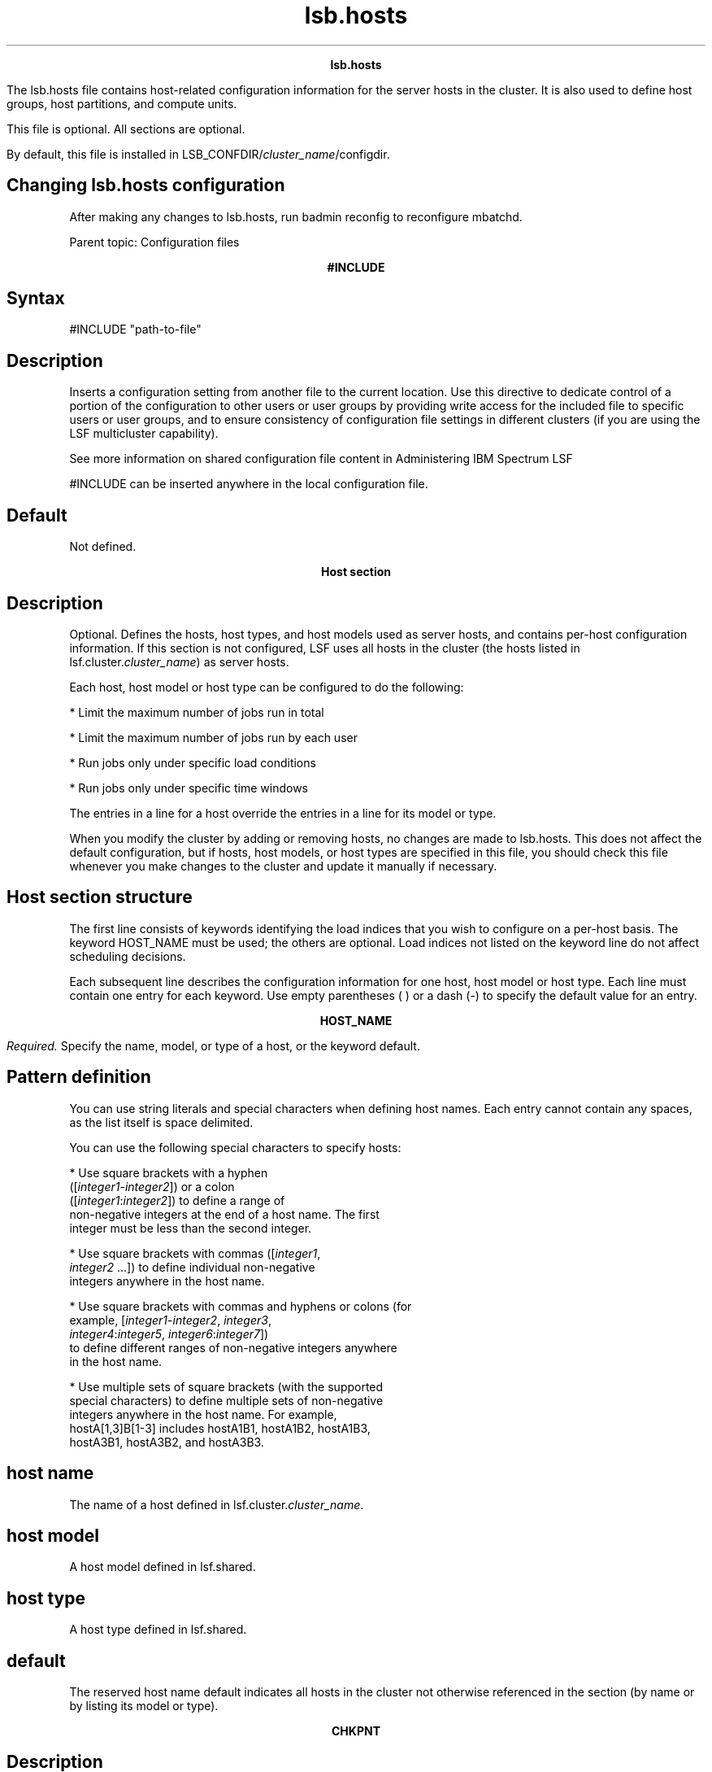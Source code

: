 
.ad l

.TH lsb.hosts 5 "July 2021" "" ""
.ll 72

.ce 1000
\fBlsb.hosts\fR
.ce 0

.sp 2
The lsb.hosts file contains host-related configuration
information for the server hosts in the cluster. It is also used
to define host groups, host partitions, and compute units.
.sp 2
This file is optional. All sections are optional.
.sp 2
By default, this file is installed in
LSB_CONFDIR/\fIcluster_name\fR/configdir.
.SH Changing lsb.hosts configuration

.sp 2
After making any changes to lsb.hosts, run badmin reconfig to
reconfigure mbatchd.
.sp 2
Parent topic: Configuration files
.sp 2

.ce 1000
\fB#INCLUDE\fR
.ce 0

.sp 2

.SH Syntax

.sp 2
\fR#INCLUDE\fR \fR"path-to-file"\fR
.SH Description

.sp 2
Inserts a configuration setting from another file to the current
location. Use this directive to dedicate control of a portion of
the configuration to other users or user groups by providing
write access for the included file to specific users or user
groups, and to ensure consistency of configuration file settings
in different clusters (if you are using the LSF multicluster
capability).
.sp 2
See more information on shared configuration file content in
Administering IBM Spectrum LSF
.sp 2
\fR#INCLUDE\fR can be inserted anywhere in the local
configuration file.
.SH Default

.sp 2
Not defined.
.sp 2

.ce 1000
\fBHost section\fR
.ce 0

.sp 2

.SH Description

.sp 2
Optional. Defines the hosts, host types, and host models used as
server hosts, and contains per-host configuration information. If
this section is not configured, LSF uses all hosts in the cluster
(the hosts listed in lsf.cluster.\fIcluster_name\fR) as server
hosts.
.sp 2
Each host, host model or host type can be configured to do the
following:
.sp 2
*  Limit the maximum number of jobs run in total
.sp 2
*  Limit the maximum number of jobs run by each user
.sp 2
*  Run jobs only under specific load conditions
.sp 2
*  Run jobs only under specific time windows
.sp 2
The entries in a line for a host override the entries in a line
for its model or type.
.sp 2
When you modify the cluster by adding or removing hosts, no
changes are made to lsb.hosts. This does not affect the default
configuration, but if hosts, host models, or host types are
specified in this file, you should check this file whenever you
make changes to the cluster and update it manually if necessary.
.SH Host section structure

.sp 2
The first line consists of keywords identifying the load indices
that you wish to configure on a per-host basis. The keyword
HOST_NAME must be used; the others are optional. Load indices not
listed on the keyword line do not affect scheduling decisions.
.sp 2
Each subsequent line describes the configuration information for
one host, host model or host type. Each line must contain one
entry for each keyword. Use empty parentheses ( ) or a dash (-)
to specify the default value for an entry.
.sp 2

.ce 1000
\fBHOST_NAME\fR
.ce 0

.sp 2
\fIRequired.\fR Specify the name, model, or type of a host, or
the keyword default.
.SH Pattern definition

.sp 2
You can use string literals and special characters when defining
host names. Each entry cannot contain any spaces, as the list
itself is space delimited.
.sp 2
You can use the following special characters to specify hosts:
.sp 2
*  Use square brackets with a hyphen
   ([\fIinteger1\fR-\fIinteger2\fR]) or a colon
   ([\fIinteger1\fR:\fIinteger2\fR]) to define a range of
   non-negative integers at the end of a host name. The first
   integer must be less than the second integer.
.sp 2
*  Use square brackets with commas ([\fIinteger1\fR,
   \fIinteger2\fR ...]) to define individual non-negative
   integers anywhere in the host name.
.sp 2
*  Use square brackets with commas and hyphens or colons (for
   example, [\fIinteger1\fR-\fIinteger2\fR,\fI integer3\fR,
   \fIinteger4\fR:\fIinteger5\fR, \fIinteger6\fR:\fIinteger7\fR])
   to define different ranges of non-negative integers anywhere
   in the host name.
.sp 2
*  Use multiple sets of square brackets (with the supported
   special characters) to define multiple sets of non-negative
   integers anywhere in the host name. For example,
   hostA[1,3]B[1-3] includes hostA1B1, hostA1B2, hostA1B3,
   hostA3B1, hostA3B2, and hostA3B3.
.SH host name

.sp 2
The name of a host defined in lsf.cluster.\fIcluster_name\fR.
.SH host model

.sp 2
A host model defined in lsf.shared.
.SH host type

.sp 2
A host type defined in lsf.shared.
.SH default

.sp 2
The reserved host name default indicates all hosts in the cluster
not otherwise referenced in the section (by name or by listing
its model or type).
.sp 2

.ce 1000
\fBCHKPNT\fR
.ce 0

.sp 2

.SH Description

.sp 2
If C, checkpoint copy is enabled. With checkpoint copy, all
opened files are automatically copied to the checkpoint directory
by the operating system when a process is checkpointed.
.SH Example

.sp 2
HOST_NAME  CHKPNT hostA         C
.br

.SH Compatibility

.sp 2
Checkpoint copy is only supported on Cray systems.
.SH Default

.sp 2
No checkpoint copy
.sp 2

.ce 1000
\fBDISPATCH_WINDOW\fR
.ce 0

.sp 2

.SH Description

.sp 2
The time windows in which jobs from this host, host model, or
host type are dispatched. Once dispatched, jobs are no longer
affected by the dispatch window.
.SH Default

.sp 2
Not defined (always open)
.sp 2

.ce 1000
\fBEXIT_RATE\fR
.ce 0

.sp 2

.SH Description

.sp 2
Specifies a threshold for exited jobs. Specify a number of jobs.
If the number of jobs that exit over a period of time specified
by JOB_EXIT_RATE_DURATION in lsb.params (5 minutes by default)
exceeds the number of jobs you specify as the threshold in this
parameter, LSF invokes LSF_SERVERDIR/eadmin to trigger a host
exception.
.sp 2
EXIT_RATE for a specific host overrides a default
GLOBAL_EXIT_RATE specified in lsb.params.
.SH Example

.sp 2
The following Host section defines a job exit rate of 20 jobs for
all hosts, and an exit rate of 10 jobs on \fRhostA\fR.
.sp 2
Begin Host 
.br
HOST_NAME    MXJ      EXIT_RATE  # Keywords 
.br
Default      !        20 
.br
hostA        !        10 
.br
End Host
.br

.SH Default

.sp 2
Not defined
.sp 2

.ce 1000
\fBJL/U\fR
.ce 0

.sp 2

.SH Description

.sp 2
Per-user job slot limit for the host. Maximum number of job slots
that each user can use on this host.
.SH Example

.sp 2
HOST_NAME  JL/U
.br
hostA         2
.br

.SH Default

.sp 2
Unlimited
.sp 2

.ce 1000
\fBMIG\fR
.ce 0

.sp 2

.SH Syntax

.sp 2
\fBMIG=\fRminutes
.SH Description

.sp 2
Enables automatic job migration and specifies the migration
threshold for checkpointable or rerunnable jobs, in minutes.
.sp 2
LSF automatically migrates jobs that have been in the SSUSP state
for more than the specified number of minutes. Specify a value of
0 to migrate jobs immediately upon suspension. The migration
threshold applies to all jobs running on the host.
.sp 2
Job-level command line migration threshold overrides threshold
configuration in application profile and queue. Application
profile configuration overrides queue level configuration. When a
host migration threshold is specified, and is lower than the
value for the job, the queue, or the application, the host value
is used.
.sp 2
Does not affect MultiCluster jobs that are forwarded to a remote
cluster.
.SH Default

.sp 2
Not defined. LSF does not migrate checkpointable or rerunnable
jobs automatically.
.sp 2

.ce 1000
\fBMXJ\fR
.ce 0

.sp 2

.SH Description

.sp 2
The number of job slots on the host.
.sp 2
With MultiCluster resource leasing model, this is the number of
job slots on the host that are available to the local cluster.
.sp 2
Use \fR!\fR to make the number of job slots equal to the number
of CPUs on a host.
.sp 2
For the reserved host name default, \fR!\fR makes the number of
job slots equal to the number of CPUs on all hosts in the cluster
not otherwise referenced in the section.
.sp 2
By default, the number of running and suspended jobs on a host
cannot exceed the number of job slots. If preemptive scheduling
is used, the suspended jobs are not counted as using a job slot.
.sp 2
On multiprocessor hosts, to fully use the CPU resource, make the
number of job slots equal to or greater than the number of
processors.
.SH Default

.sp 2
Unlimited
.sp 2

.ce 1000
\fB\fIload_index\fB\fR
.ce 0

.sp 2

.SH Syntax

.sp 2
load_index loadSched[/loadStop]
.br

.sp 2
Specify \fRio\fR, \fRit\fR, \fRls\fR, \fRmem\fR, \fRpg\fR,
\fRr15s\fR, \fRr1m\fR, \fRr15m\fR, \fRswp\fR, \fRtmp\fR,
\fRut\fR, or a non-shared (host based) dynamic custom external
load index as a column. Specify multiple columns to configure
thresholds for multiple load indices.
.SH Description

.sp 2
Scheduling and suspending thresholds for dynamic load indices
supported by LIM, including external load indices.
.sp 2
Each load index column must contain either the default entry or
two numbers separated by a slash (\fR/\fR), with no white space.
The first number is the scheduling threshold for the load index;
the second number is the suspending threshold.
.sp 2
Queue-level scheduling and suspending thresholds are defined in
lsb.queues. If both files specify thresholds for an index, those
that apply are the most restrictive ones.
.SH Example

.sp 2
HOST_NAME    mem     swp
.br
hostA        100/10  200/30
.sp 2
This example translates into a \fRloadSched\fR condition of
.sp 2
mem>=100 && swp>=200 
.sp 2
and a \fRloadStop\fR condition of
.sp 2
mem < 10 || swp < 30
.SH Default

.sp 2
Not defined
.sp 2

.ce 1000
\fBAFFINITY\fR
.ce 0

.sp 2

.SH Syntax

.sp 2
\fBAFFINITY=\fR\fBY\fR | \fBy\fR | \fBN\fR | \fBn\fR | cpu_list
.SH Description

.sp 2
Specifies whether the host can be used to run affinity jobs, and
if so which CPUs are eligible to do so. The syntax accepts Y, N,
a list of CPUs, or a CPU range.
.SH Examples

.sp 2
The following configuration enables affinity scheduling and tells
LSF to use all CPUs on \fRhostA\fR for affinity jobs:
.sp 2
HOST_NAME MXJ r1m AFFINITY
.br
hostA      !  ()   (Y)
.br

.sp 2
The following configuration specifies a CPU list for affinity
scheduling:
.sp 2
HOST_NAME MXJ r1m  AFFINITY
.br
hostA      !  ()   (CPU_LIST="1,3,5,7-10")
.br

.br

.sp 2
This configuration enables affinity scheduling on \fRhostA\fR and
tells LSF to just use CPUs 1,3,5, and CPUs 7-10 to run affinity
jobs.
.sp 2
The following configuration disables affinity scheduling:
.sp 2
HOST_NAME MXJ r1m AFFINITY
.br
hostA      !  ()   (N)
.SH Default

.sp 2
Not defined. Affinity scheduling is not enabled.
.sp 2

.ce 1000
\fBExample of a Host section\fR
.ce 0

.sp 2
Begin Host 
.br
HOST_NAME   MXJ   JL/U r1m         pg       DISPATCH_WINDOW 
.br
hostA        1      -   0.6/1.6   10/20  (5:19:00-1:8:30 20:00-8:30)
.br
Linux       1      -   0.5/2.5 -             23:00-8:00 
.br
default      2      1   0.6/1.6   20/40            ()
.br
End Host
.sp 2
\fRLinux\fR is a host type defined in lsf.shared. This example
\fRHost\fR section configures one host and one host type
explicitly and configures default values for all other
load-sharing hosts.
.sp 2
\fRHostA\fR runs one batch job at a time. A job will only be
started on \fRhostA\fR if the \fRr1m\fR index is below 0.6 and
the \fRpg\fR index is below 10; the running job is stopped if the
\fRr1m\fR index goes above 1.6 or the \fRpg\fR index goes above
20. \fRHostA\fR only accepts batch jobs from 19:00 on Friday
evening until 8:30 Monday morning and overnight from 20:00 to
8:30 on all other days.
.sp 2
For hosts of type \fRLinux\fR, the \fRpg\fR index does not have
host-specific thresholds and such hosts are only available
overnight from 23:00 to 8:00.
.sp 2
The entry with host name default applies to each of the other
hosts in the cluster. Each host can run up to two jobs at the
same time, with at most one job from each user. These hosts are
available to run jobs at all times. Jobs may be started if the
\fRr1m\fR index is below 0.6 and the \fRpg\fR index is below 20.
.sp 2

.ce 1000
\fBHostGroup section\fR
.ce 0

.sp 2

.SH Description

.sp 2
Optional. Defines host groups.
.sp 2
The name of the host group can then be used in other host group,
host partition, and queue definitions, as well as on the command
line. Specifying the name of a host group has exactly the same
effect as listing the names of all the hosts in the group.
.SH Structure

.sp 2
Host groups are specified in the same format as user groups in
lsb.users.
.sp 2
The first line consists of two mandatory keywords, GROUP_NAME and
GROUP_MEMBER, as well as optional keywords, CONDENSE and
GROUP_ADMIN. Subsequent lines name a group and list its
membership.
.sp 2
The sum of all host groups, compute groups, and host partitions
cannot be more than 1024.
.sp 2

.ce 1000
\fBGROUP_NAME\fR
.ce 0

.sp 2

.SH Description

.sp 2
An alphanumeric string representing the name of the host group.
.sp 2
You cannot use the reserved name all, and group names must not
conflict with host names.
.sp 2

.ce 1000
\fBCONDENSE\fR
.ce 0

.sp 2

.SH Description

.sp 2
Optional. Defines condensed host groups.
.sp 2
Condensed host groups are displayed in a condensed output format
for the bhosts and bjobs commands.
.sp 2
If you configure a host to belong to more than one condensed host
group, bjobs can display any of the host groups as execution host
name.
.SH Valid values

.sp 2
Y or N.
.SH Default

.sp 2
\fRN\fR (the specified host group is not condensed)
.sp 2

.ce 1000
\fBGROUP_MEMBER\fR
.ce 0

.sp 2

.SH Description

.sp 2
A space-delimited list of host names or previously defined host
group names, enclosed in one pair of parentheses.
.sp 2
You cannot use more than one pair of parentheses to define the
list.
.sp 2
The names of hosts and host groups can appear on multiple lines
because hosts can belong to multiple groups. The reserved name
all specifies all hosts in the cluster. An exclamation mark
(\fR!\fR) indicates an externally-defined host group, which the
egroup executable retrieves.
.SH Pattern definition

.sp 2
You can use string literals and special characters when defining
host group members. Each entry cannot contain any spaces, as the
list itself is space delimited.
.sp 2
When a leased-in host joins the cluster, the host name is in the
form of \fIhost\fR\fR@\fR\fIcluster\fR. For these hosts, only the
host part of the host name is subject to pattern definitions.
.sp 2
You can use the following special characters to specify host
group members:
.sp 2
*  Use a tilde (\fR~\fR) to exclude specified hosts or host
   groups from the list.
.sp 2
*  Use an asterisk (\fR*\fR) as a wildcard character to represent
   any number of characters.
.sp 2
*  Use square brackets with a hyphen
   ([\fIinteger1\fR-\fIinteger2\fR]) or a colon
   ([\fIinteger1\fR:\fIinteger2\fR]) to define a range of
   non-negative integers anywhere in the host name. The first
   integer must be less than the second integer.
.sp 2
*  Use square brackets with commas ([\fIinteger1\fR,
   \fIinteger2\fR ...]) to define individual non-negative
   integers anywhere in the host name.
.sp 2
*  Use square brackets with commas and hyphens or colons (for
   example, [\fIinteger1\fR-\fIinteger2\fR,\fI integer3\fR,
   \fIinteger4\fR:\fIinteger5\fR, \fIinteger6\fR:\fIinteger7\fR])
   to define different ranges of non-negative integers anywhere
   in the host name.
.sp 2
*  Use multiple sets of square brackets (with the supported
   special characters) to define multiple sets of non-negative
   integers anywhere in the host name. For example,
   hostA[1,3]B[1-3] includes hostA1B1, hostA1B2, hostA1B3,
   hostA3B1, hostA3B2, and hostA3B3.
.SH Restrictions

.sp 2
You cannot define subgroups that contain wildcards and special
characters.
.sp 2

.ce 1000
\fBGROUP_ADMIN\fR
.ce 0

.sp 2

.SH Description

.sp 2
Host group administrators have the ability to open or close the
member hosts for the group they are administering.
.sp 2
the \fRGROUP_ADMIN\fR field is a space-delimited list of user
names or previously defined user group names, enclosed in one
pair of parentheses.
.sp 2
You cannot use more than one pair of parentheses to define the
list.
.sp 2
The names of users and user groups can appear on multiple lines
because users can belong to and administer multiple groups.
.sp 2
Host group administrator rights are inherited. For example, if
the user \fRadmin2\fR is an administrator for host group
\fRhg1\fR and host group \fRhg2\fR is a member of \fRhg1\fR,
\fRadmin2\fR is also an administrator for host group \fRhg2\fR.
.sp 2
When host group administrators (who are not also cluster
administrators) open or close a host, they must specify a comment
with the -C option.
.SH Valid values

.sp 2
Any existing user or user group can be specified. A user group
that specifies an external list is also allowed; however, in this
location, you use the user group name that has been defined with
(!) rather than (!) itself.
.SH Restrictions

.sp 2
*  You cannot specify any wildcards or special characters (for
   example: *, !, $, #, &, ~).
.sp 2
*  You cannot specify an external group (egroup).
.sp 2
*  You cannot use the keyword \fRALL\fR and you cannot administer
   any group that has ALL as its members.
.sp 2
*  User names and user group names cannot have spaces.
.sp 2

.ce 1000
\fBExample HostGroup sections\fR
.ce 0

.sp 2

.SH Example 1

.sp 2
Begin HostGroup 
.br
GROUP_NAME  GROUP_MEMBER GROUP_ADMIN
.br
groupA      (hostA hostD) (user1 user10)
.br
groupB      (hostF groupA hostK) ()
.br
groupC      (!) ()
.br
End HostGroup
.sp 2
This example defines three host groups:
.sp 2
*  \fRgroupA\fR includes \fRhostA\fR and \fRhostD\fR and can be
   administered by user1 and user10.
.sp 2
*  \fRgroupB\fR includes \fRhostF\fR and \fRhostK\fR, along with
   all hosts in \fRgroupA\fR. It has no administrators (only the
   cluster administrator can control the member hosts).
.sp 2
*  The group membership of \fRgroupC\fR is defined externally and
   retrieved by the egroup executable.
.SH Example 2

.sp 2
Begin HostGroup 
.br
GROUP_NAME   GROUP_MEMBER GROUP_ADMIN
.br
groupA       (all) ()
.br
groupB       (groupA ~hostA ~hostB) (user11 user14)
.br
groupC       (hostX hostY hostZ) ()
.br
groupD       (groupC ~hostX) usergroupB
.br
groupE       (all ~groupC ~hostB) ()
.br
groupF       (hostF groupC hostK) ()
.br
End HostGroup
.sp 2
This example defines the following host groups:
.sp 2
*  \fRgroupA\fR contains all hosts in the cluster and is
   administered by the cluster administrator.
.sp 2
*  \fRgroupB\fR contains all the hosts in the cluster except for
   \fRhostA\fR and \fRhostB\fR and is administered by user11 and
   user14.
.sp 2
*  \fRgroupC\fR contains only \fRhostX\fR, \fRhostY\fR, and
   \fRhostZ\fR and is administered by the cluster administrator.
.sp 2
*  \fRgroupD\fR contains the hosts in \fRgroupC\fR except for
   \fRhostX\fR. Note that \fRhostX\fR must be a member of host
   group \fRgroupC\fR to be excluded from \fRgroupD\fR.
   \fRusergroupB\fR is the administrator for \fRgroupD\fR.
.sp 2
*  \fRgroupE\fR contains all hosts in the cluster excluding the
   hosts in \fRgroupC\fR and \fRhostB\fR and is administered by
   the cluster administrator.
.sp 2
*  \fRgroupF\fR contains \fRhostF\fR, \fRhostK\fR, and the 3
   hosts in \fRgroupC\fR and is administered by the cluster
   administrator.
.SH Example 3

.sp 2
Begin HostGroup 
.br
GROUP_NAME   CONDENSE   GROUP_MEMBER GROUP_ADMIN
.br
groupA          N       (all) ()
.br
groupB          N       (hostA, hostB) (usergroupC user1)
.br
groupC          Y       (all)()
.br
End HostGroup
.sp 2
This example defines the following host groups:
.sp 2
*  \fRgroupA\fR shows uncondensed output and contains all hosts
   in the cluster and is administered by the cluster
   administrator.
.sp 2
*  \fRgroupB\fR shows uncondensed output, and contains
   \fRhostA\fR and \fRhostB\fR. It is administered by all members
   of usergroupC and user1.
.sp 2
*  \fRgroupC\fR shows condensed output and contains all hosts in
   the cluster and is administered by the cluster administrator.
.SH Example 4

.sp 2
Begin HostGroup 
.br
GROUP_NAME CONDENSE GROUP_MEMBER GROUP_ADMIN
.br
groupA          Y (host*) (user7)
.br
groupB          N (*A) ()
.br
groupC          N (hostB* ~hostB[1-50]) ()
.br
groupD          Y (hostC[1:50] hostC[101:150]) (usergroupJ)
.br
groupE          N (hostC[51-100] hostC[151-200]) ()
.br
groupF          Y (hostD[1,3] hostD[5-10]) ()
.br
groupG          N (hostD[11-50] ~hostD[15,20,25] hostD2) ()
.br
groupH          Y (hostX[1:10]Y[1:10]) ()
.br
End HostGroup
.sp 2
This example defines the following host groups:
.sp 2
*  \fRgroupA\fR shows condensed output, and contains all hosts
   starting with the string \fRhost\fR. It is administered by
   user7.
.sp 2
*  \fRgroupB\fR shows uncondensed output, and contains all hosts
   ending with the string \fRA\fR, such as \fRhostA\fR and is
   administered by the cluster administrator.
.sp 2
*  \fRgroupC\fR shows uncondensed output, and contains all hosts
   starting with the string \fRhostB\fR except for the hosts from
   \fRhostB1\fR to \fRhostB50\fR and is administered by the
   cluster administrator.
.sp 2
*  \fRgroupD\fR shows condensed output, and contains all hosts
   from \fRhostC1\fR to \fRhostC50\fR and all hosts from
   \fRhostC101\fR to \fRhostC150\fR and is administered by the
   the members of \fRusergroupJ\fR.
.sp 2
*  \fRgroupE\fR shows uncondensed output, and contains all hosts
   from \fRhostC51\fR to \fRhostC100\fR and all hosts from
   \fRhostC151\fR to \fRhostC200\fR and is administered by the
   cluster administrator.
.sp 2
*  \fRgroupF\fR shows condensed output, and contains
   \fRhostD1\fR, \fRhostD3\fR, and all hosts from \fRhostD5\fR to
   \fRhostD10 and is administered by the cluster
   administrator\fR.
.sp 2
*  \fRgroupG\fR shows uncondensed output, and contains all hosts
   from \fRhostD11\fR to \fRhostD50\fR except for \fRhostD15\fR,
   \fRhostD20\fR, and \fRhostD25\fR. \fRgroupG\fR also includes
   \fRhostD2\fR. It is administered by the cluster administrator.
.sp 2

.ce 1000
\fBHostPartition section\fR
.ce 0

.sp 2

.SH Description

.sp 2
Optional. Used with host partition user-based fairshare
scheduling. Defines a host partition, which defines a user-based
fairshare policy at the host level.
.sp 2
Configure multiple sections to define multiple partitions.
.sp 2
The members of a host partition form a host group with the same
name as the host partition.
.sp 2
\fBRestriction: \fRYou cannot use host partitions and host
preference simultaneously.
.SH Limitations on queue configuration

.sp 2
*  If you configure a host partition, you cannot configure
   fairshare at the queue level.
.sp 2
*  If a queue uses a host that belongs to a host partition, it
   should not use any hosts that don’t belong to that partition.
   All the hosts in the queue should belong to the same
   partition. Otherwise, you might notice unpredictable
   scheduling behavior:
.sp 2
   *  Jobs in the queue sometimes may be dispatched to the host
      partition even though hosts not belonging to any host
      partition have a lighter load.
.sp 2
   *  If some hosts belong to one host partition and some hosts
      belong to another, only the priorities of one host
      partition are used when dispatching a parallel job to hosts
      from more than one host partition.
.SH Shared resources and host partitions

.sp 2
*  If a resource is shared among hosts included in host
   partitions and hosts that are not included in any host
   partition, jobs in queues that use the host partitions will
   always get the shared resource first, regardless of queue
   priority.
.sp 2
*  If a resource is shared among host partitions, jobs in queues
   that use the host partitions listed first in the
   \fRHostPartition \fRsection of lsb.hosts will always have
   priority to get the shared resource first. To allocate shared
   resources among host partitions, LSF considers host partitions
   in the order they are listed in lsb.hosts.
.SH Structure

.sp 2
Each host partition always consists of 3 lines, defining the name
of the partition, the hosts included in the partition, and the
user share assignments.
.sp 2

.ce 1000
\fBHPART_NAME \fR
.ce 0

.sp 2

.SH Syntax

.sp 2
\fRHPART_NAME\fR=\fIpartition_name\fR
.SH Description

.sp 2
Specifies the name of the partition. The name must be 59
characters or less.
.sp 2

.ce 1000
\fBHOSTS \fR
.ce 0

.sp 2

.SH Syntax

.sp 2
\fRHOSTS\fR=[[~]\fIhost_name | \fR[~]\fIhost_group |\fR all]...
.SH Description

.sp 2
Specifies the hosts in the partition, in a space-separated list.
.sp 2
A host cannot belong to multiple partitions.
.sp 2
A host group cannot be empty.
.sp 2
Hosts that are not included in any host partition are controlled
by the FCFS scheduling policy instead of the fairshare scheduling
policy.
.sp 2
Optionally, use the reserved host name all to configure a single
partition that applies to all hosts in a cluster.
.sp 2
Optionally, use the not operator (~) to exclude hosts or host
groups from the list of hosts in the host partition.
.SH Examples

.sp 2
\fRHOSTS=all ~hostK ~hostM\fR
.sp 2
The partition includes all the hosts in the cluster, except for
\fRhostK\fR and \fRhostM\fR.
.sp 2
HOSTS=groupA ~hostL
.sp 2
The partition includes all the hosts in host group \fRgroupA\fR
except for \fRhostL\fR.
.sp 2

.ce 1000
\fBUSER_SHARES\fR
.ce 0

.sp 2

.SH Syntax

.sp 2
\fRUSER_SHARES\fR=[\fIuser\fR, \fInumber_shares\fR]...
.SH Description

.sp 2
Specifies user share assignments
.sp 2
*  Specify at least one user share assignment.
.sp 2
*  Enclose each user share assignment in square brackets, as
   shown.
.sp 2
*  Separate a list of multiple share assignments with a space
   between the square brackets.
.sp 2
*  \fIuser—\fRSpecify users who are also configured to use the
   host partition. You can assign the shares:
.sp 2
   *  To a single user (specify \fIuser_name\fR). To specify a
      Windows user account, include the domain name in uppercase
      letters (\fIDOMAIN_NAME\fR\\fIuser_name\fR).
.sp 2
   *  To users in a group, individually (specify
      \fIgroup_name\fR@) or collectively (specify
      \fIgroup_name\fR). To specify a Windows user group, include
      the domain name in uppercase letters
      (\fIDOMAIN_NAME\fR\\fIgroup_name\fR).
.sp 2
   *  To users not included in any other share assignment,
      individually (specify the keyword default) or collectively
      (specify the keyword others).
.sp 2
By default, when resources are assigned collectively to a group,
the group members compete for the resources according to FCFS
scheduling. You can use hierarchical fairshare to further divide
the shares among the group members.
.sp 2
When resources are assigned to members of a group individually,
the share assignment is recursive. Members of the group and of
all subgroups always compete for the resources according to FCFS
scheduling, regardless of hierarchical fairshare policies.
.sp 2
*  \fInumber_shares\fR
.sp 2
   *  Specify a positive integer representing the number of
      shares of the cluster resources assigned to the user.
.sp 2
   *  The number of shares assigned to each user is only
      meaningful when you compare it to the shares assigned to
      other users or to the total number of shares. The total
      number of shares is just the sum of all the shares assigned
      in each share assignment.
.SH Example of a HostPartition section

.sp 2
Begin HostPartition
.br
HPART_NAME = Partition1 HOSTS = hostA hostB USER_SHARES = 
.br
[groupA@, 3] [groupB, 7] [default, 1] 
.br
End HostPartition
.sp 2

.ce 1000
\fBComputeUnit section\fR
.ce 0

.sp 2

.SH Description

.sp 2
Optional. Defines compute units.
.sp 2
Once defined, the compute unit can be used in other compute unit
and queue definitions, as well as in the command line. Specifying
the name of a compute unit has the same effect as listing the
names of all the hosts in the compute unit.
.sp 2
Compute units are similar to host groups, with the added feature
of granularity allowing the construction of structures that mimic
the network architecture. Job scheduling using compute unit
resource requirements effectively spreads jobs over the cluster
based on the configured compute units.
.sp 2
To enforce consistency, compute unit configuration has the
following requirements:
.sp 2
*  Hosts and host groups appear in the finest granularity compute
   unit type, and nowhere else.
.sp 2
*  Hosts appear in only one compute unit of the finest
   granularity.
.sp 2
*  All compute units of the same type have the same type of
   compute units (or hosts) as members.
.SH Structure

.sp 2
Compute units are specified in the same format as host groups in
lsb.hosts.
.sp 2
The first line consists of three mandatory keywords, NAME,
MEMBER, and TYPE, as well as optional keywords CONDENSE and
ADMIN. Subsequent lines name a compute unit and list its
membership.
.sp 2
The sum of all host groups, compute groups, and host partitions
cannot be more than 1024.
.sp 2

.ce 1000
\fBNAME\fR
.ce 0

.sp 2

.SH Description

.sp 2
An alphanumeric string representing the name of the compute unit.
.sp 2
You cannot use the reserved names all, allremote, others, and
default. Compute unit names must not conflict with host names,
host partitions, or host group names.
.sp 2

.ce 1000
\fBCONDENSE\fR
.ce 0

.sp 2

.SH Description

.sp 2
Optional. Defines condensed compute units.
.sp 2
Condensed compute units are displayed in a condensed output
format for the bhosts and bjobs commands. The condensed compute
unit format includes the slot usage for each compute unit.
.SH Valid values

.sp 2
Y or N.
.SH Default

.sp 2
\fRN\fR (the specified host group is not condensed)
.sp 2

.ce 1000
\fBMEMBER\fR
.ce 0

.sp 2

.SH Description

.sp 2
A space-delimited list of host names or previously defined
compute unit names, enclosed in one pair of parentheses.
.sp 2
You cannot use more than one pair of parentheses to define the
list.
.sp 2
The names of hosts and host groups can appear only once, and only
in a compute unit type of the finest granularity.
.sp 2
An exclamation mark (\fR!\fR) indicates an externally-defined
host group, which the egroup executable retrieves.
.SH Pattern definition

.sp 2
You can use string literals and special characters when defining
compute unit members. Each entry cannot contain any spaces, as
the list itself is space delimited.
.sp 2
You can use the following special characters to specify host and
host group compute unit members:
.sp 2
*  Use a tilde (\fR~\fR) to exclude specified hosts or host
   groups from the list.
.sp 2
*  Use an asterisk (\fR*\fR) as a wildcard character to represent
   any number of characters.
.sp 2
*  Use square brackets with a hyphen
   ([\fIinteger1\fR-\fIinteger2\fR]) or a colon
   ([\fIinteger1\fR:\fIinteger2\fR]) to define a range of
   non-negative integers anywhere in the host name. The first
   integer must be less than the second integer.
.sp 2
*  Use square brackets with commas ([\fIinteger1\fR,
   \fIinteger2\fR...]) to define individual non-negative integers
   anywhere in the host name.
.sp 2
*  Use square brackets with commas and hyphens or colons (for
   example, [\fIinteger1\fR-\fIinteger2\fR,\fI integer3\fR,
   \fIinteger4\fR:\fIinteger5\fR, \fIinteger6\fR:\fIinteger7\fR])
   to define different ranges of non-negative integers anywhere
   in the host name.
.sp 2
*  Use multiple sets of square brackets (with the supported
   special characters) to define multiple sets of non-negative
   integers anywhere in the host name. For example,
   hostA[1,3]B[1-3] includes hostA1B1, hostA1B2, hostA1B3,
   hostA3B1, hostA3B2, and hostA3B3.
.SH Restrictions

.sp 2
*  Compute unit names cannot be used in compute units of the
   finest granularity.
.sp 2
*  You cannot include host or host group names except in compute
   units of the finest granularity.
.sp 2
*  You must not skip levels of granularity. For example:
.sp 2
   If lsb.params contains \fRCOMPUTE_UNIT_TYPES=enclosure rack
   cabinet\fR then a compute unit of type \fRcabinet\fR can
   contain compute units of type \fRrack\fR, but not of type
   \fRenclosure\fR.
.sp 2
*  The keywords all, allremote, all@cluster, other and default
   cannot be used when defining compute units.
.sp 2

.ce 1000
\fBTYPE\fR
.ce 0

.sp 2

.SH Description

.sp 2
The type of the compute unit, as defined in the
\fBCOMPUTE_UNIT_TYPES\fR parameter of lsb.params.
.sp 2

.ce 1000
\fBADMIN\fR
.ce 0

.sp 2

.SH Description

.sp 2
Compute unit administrators have the ability to open or close the
member hosts for the compute unit they are administering.
.sp 2
the \fRADMIN\fR field is a space-delimited list of user names or
previously defined user group names, enclosed in one pair of
parentheses.
.sp 2
You cannot use more than one pair of parentheses to define the
list.
.sp 2
The names of users and user groups can appear on multiple lines
because users can belong to and administer multiple compute
units.
.sp 2
Compute unit administrator rights are inherited. For example, if
the user admin2 is an administrator for compute unit cu1 and
compute unit cu2 is a member of cu1, admin2 is also an
administrator for compute unit cu2.
.sp 2
When compute unit administrators (who are not also cluster
administrators) open or close a host, they must specify a comment
with the -C option.
.SH Valid values

.sp 2
Any existing user or user group can be specified. A user group
that specifies an external list is also allowed; however, in this
location, you use the user group name that has been defined with
(!) rather than (!) itself.
.SH Restrictions

.sp 2
*  You cannot specify any wildcards or special characters (for
   example: *, !, $, #, &, ~).
.sp 2
*  You cannot specify an external group (egroup).
.sp 2
*  You cannot use the keyword \fRALL\fR and you cannot administer
   any group that has ALL as its members.
.sp 2
*  User names and user group names cannot have spaces.
.sp 2

.ce 1000
\fBExample ComputeUnit sections\fR
.ce 0

.sp 2

.SH Example 1

.sp 2
(For the lsb.params entry \fRCOMPUTE_UNIT_TYPES=enclosure rack
cabinet\fR)
.sp 2
Begin ComputeUnit 
.br
NAME   MEMBER        TYPE
.br
encl1  (host1 host2) enclosure
.br
encl2  (host3 host4) enclosure
.br
encl3  (host5 host6) enclosure
.br
encl4  (host7 host8) enclosure
.br
rack1  (encl1 encl2) rack
.br
rack2  (encl3 encl4) rack
.br
cbnt1  (rack1 rack2) cabinet
.br
End ComputeUnit
.sp 2
This example defines seven compute units:
.sp 2
*  \fRencl1\fR, \fRencl2\fR, \fRencl3\fR and \fRencl4\fR are the
   finest granularity, and each contain two hosts.
.sp 2
*  \fRrack1\fR is of coarser granularity and contains two levels.
   At the enclosure level \fRrack1\fR contains \fRencl1\fR and
   \fRencl2\fR. At the lowest level \fRrack1\fR contains
   \fRhost1\fR, \fRhost2\fR, \fRhost3\fR, and \fRhost4\fR.
.sp 2
*  \fRrack2\fR has the same structure as \fRrack1\fR, and
   contains \fRencl3\fR and \fRencl4\fR.
.sp 2
*  \fRcbnt1\fR contains two racks (\fRrack1\fR and \fRrack2\fR),
   four enclosures (\fRencl1\fR, \fRencl2\fR, \fRencl3\fR, and
   \fRencl4\fR) and all eight hosts. Compute unit \fRcbnt1\fR is
   the coarsest granularity in this example.
.SH Example 2

.sp 2
(For the lsb.params entry \fRCOMPUTE_UNIT_TYPES=enclosure rack
cabinet\fR)
.sp 2
Begin ComputeUnit 
.br
NAME  CONDENSE MEMBER                   TYPE      ADMIN
.br
encl1 Y        (hg123 ~hostA ~hostB)    enclosure (user11 user14)
.br
encl2 Y        (hg456)                  enclosure ()
.br
encl3 N        (hostA hostB)            enclosure usergroupB
.br
encl4 N        (hgroupX ~hostB)         enclosure ()
.br
encl5 Y        (hostC* ~hostC[101-150]) enclosure usergroupJ
.br
encl6 N        (hostC[101-150])         enclosure ()
.br
rack1 Y        (encl1 encl2 encl3)      rack      ()
.br
rack2 N        (encl4 encl5)            rack      usergroupJ
.br
rack3 N        (encl6)                  rack      ()
.br
cbnt1 Y        (rack1 rack2)            cabinet   ()
.br
cbnt2 N        (rack3)                  cabinet   user14
.br
End ComputeUnit
.sp 2
This example defines 11 compute units:
.sp 2
*  All six enclosures (finest granularity) contain only hosts and
   host groups. All three racks contain only enclosures. Both
   cabinets (coarsest granularity) contain only racks.
.sp 2
*  \fRencl1\fR contains all the hosts in host group \fRhg123\fR
   except for \fRhostA\fR and \fRhostB\fR and is administered by
   user11 and user14. Note that \fRhostA\fR and \fRhostB\fR must
   be members of host group \fRhg123\fR to be excluded from
   \fRencl1\fR. \fRencl1\fR shows condensed output.
.sp 2
*  \fRencl2\fR contains host group \fRhg456\fR and is
   administered by the cluster administrator. \fRencl2\fR shows
   condensed output.
.sp 2
*  \fRencl3\fR contains \fRhostA\fR and \fRhostB\fR.
   \fRusergroupB\fR is the administrator for \fRencl3\fR.
   \fRencl3\fR shows uncondensed output.
.sp 2
*  \fRencl4\fR contains host group \fRhgroupX\fR except for
   \fRhostB\fR. Since each host can appear in only one enclosure
   and \fRhostB\fR is already in \fRencl3\fR, it cannot be in
   \fRencl4\fR. \fRencl4\fR is administered by the cluster
   administrator. \fRencl4\fR shows uncondensed output.
.sp 2
*  \fRencl5\fR contains all hosts starting with the string
   \fRhostC\fR except for hosts \fRhostC101\fR to \fRhostC150\fR,
   and is administered by \fRusergroupJ\fR. \fRencl5\fR shows
   condensed output.
.sp 2
*  \fRrack1\fR contains \fRencl1\fR, \fRencl2\fR, and
   \fRencl3\fR. \fRrack1\fR shows condensed output.
.sp 2
*  \fRrack2\fR contains \fRencl4\fR, and \fRencl5\fR. \fRrack2\fR
   shows uncondensed output.
.sp 2
*  \fRrack3\fR contains \fRencl6\fR. \fRrack3\fR shows
   uncondensed output.
.sp 2
*  cbnt1 contains \fRrack1\fR and \fRrack2\fR. \fRcbnt1\fR shows
   condensed output.
.sp 2
*  \fRcbnt2\fR contains \fRrack3\fR. Even though \fRrack3\fR only
   contains encl6, \fRcbnt3\fR cannot contain \fRencl6\fR
   directly because that would mean skipping the level associated
   with compute unit type \fRrack\fR. \fRcbnt2\fR shows
   uncondensed output.
.sp 2

.ce 1000
\fBAutomatic time-based configuration\fR
.ce 0

.sp 2
Variable configuration is used to automatically change LSF
configuration based on time windows. You define automatic
configuration changes in lsb.hosts by using if-else constructs
and time expressions. After you change the files, reconfigure the
cluster with the badmin reconfig command.
.sp 2
The expressions are evaluated by LSF every 10 minutes based on
mbatchd start time. When an expression evaluates true, LSF
dynamically changes the configuration based on the associated
configuration statements. Reconfiguration is done in real time
without restarting mbatchd, providing continuous system
availability.
.SH Example

.sp 2
In the following example, the #if, #else, #endif are not
interpreted as comments by LSF but as if-else constructs.
.sp 2
Begin Host
.br
HOST_NAME   r15s   r1m   pg
.br
host1       3/5    3/5   12/20
.br
#if time(5:16:30-1:8:30 EDT 20:00-8:30 EDT)
.br
host2       3/5    3/5   12/20
.br
#else
.br
host2       2/3    2/3   10/12
.br
#endif
.br
host3       3/5    3/5   12/20
.br
End Host
.sp 2
Specifying the time zone is optional. If you do not specify a
time zone, LSF uses the local system time zone. LSF supports all
standard time zone abbreviations.